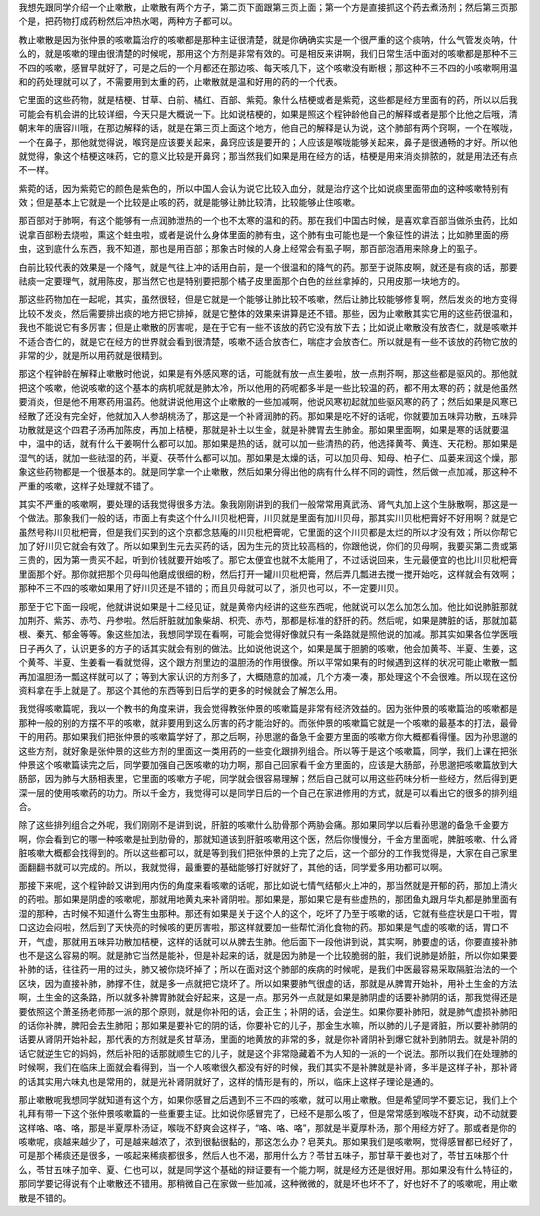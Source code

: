 我想先跟同学介绍一个止嗽散，止嗽散有两个方子，第二页下面跟第三页上面；第一个方是直接抓这个药去煮汤剂；然后第三页那个是，把药物打成药粉然后冲热水喝，两种方子都可以。
 
教止嗽散是因为张仲景的咳嗽篇治疗的咳嗽都是那种主证很清楚，就是你确确实实是一个很严重的这个痰呐，什么气管发炎呐，什么的，就是咳嗽的理由很清楚的时候呢，那用这个方剂是非常有效的。可是相反来讲啊，我们日常生活中面对的咳嗽都是那种不三不四的咳嗽，感冒早就好了，可是之后的一个月都还在那边咳、每天咳几下，这个咳嗽没有断根；那这种不三不四的小咳嗽啊用温和的药处理就可以了，不需要用到太重的药，止嗽散就是温和好用的药的一个代表。
 
它里面的这些药物，就是桔梗、甘草、白前、橘红、百部、紫菀。象什么桔梗或者是紫菀，这些都是经方里面有的药，所以以后我可能会有机会讲的比较详细，今天只是大概说一下。比如说桔梗的，如果是照这个程钟龄他自己的解释或者是那个比他之后哦，清朝末年的唐容川哦，在那边解释的话，就是在第三页上面这个地方，他自己的解释是认为说，这个肺部有两个窍啊，一个在喉咙，一个在鼻子，那他就觉得说，喉窍是应该要关起来，鼻窍应该是要开的；人应该是喉咙能够关起来，鼻子是很通畅的才好。所以他就觉得，象这个桔梗这味药，它的意义比较是开鼻窍；那当然我们如果是用在经方的话，桔梗是用来消炎排脓的，就是用法还有点不一样。
 
紫菀的话，因为紫菀它的颜色是紫色的，所以中国人会认为说它比较入血分，就是治疗这个比如说痰里面带血的这种咳嗽特别有效；但是基本上它就是一个比较是止咳的药，就是能够让肺比较清，比较能够止住咳嗽。
 
那百部对于肺啊，有这个能够有一点润肺泄热的一个也不太寒的温和的药。那在我们中国古时候，是喜欢拿百部当做杀虫药，比如说拿百部粉去烧啦，熏这个蛀虫啦，或者是说什么身体里面的肺有虫，这个肺有虫可能也是一个象征性的讲法；比如肺里面的痨虫，这到底什么东西，我不知道，那也是用百部；那象古时候的人身上经常会有虱子啊，那百部泡酒用来除身上的虱子。
 
白前比较代表的效果是一个降气，就是气往上冲的话用白前，是一个很温和的降气的药。那至于说陈皮啊，就还是有痰的话，那要祛痰一定要理气，就用陈皮，那当然它也是特别要把那个橘子皮里面那个白色的丝丝拿掉的，只用皮那一块地方的。
 
那这些药物加在一起呢，其实，虽然很轻，但是它就是一个能够让肺比较不咳嗽，然后让肺比较能够修复啊，然后发炎的地方变得比较不发炎，然后需要排出痰的地方把它排掉，就是它整体的效果来讲算是还不错。那些，因为止嗽散其实它用的这些药很温和，我也不能说它有多厉害；但是止嗽散的厉害呢，是在于它有一些不该放的药它没有放下去；比如说止嗽散没有放杏仁，就是咳嗽并不适合杏仁的，就是它在经方的世界就会看到很清楚，咳嗽不适合放杏仁，喘症才会放杏仁。所以就是有一些不该放的药物它放的非常的少，就是所以用药就是很精到。
 
那这个程钟龄在解释止嗽散时他说，如果是有外感风寒的话，可能就有放一点生姜啦，放一点荆芥啊，那这些都是驱风的。那他就把这个咳嗽，他说咳嗽的这个基本的病机呢就是肺太冷，所以他用的药呢都多半是一些比较温的药，都不用太寒的药；就是他虽然要消炎，但是他不用寒药用温药。他就讲说他用这个止嗽散的一些加减啊，他说风寒初起就加些驱风寒的药了；然后如果是风寒已经散了还没有完全好，他就加入人参胡桃汤了，那这是一个补肾润肺的药。那如果是吃不好的话呢，你就要加五味异功散，五味异功散就是这个四君子汤再加陈皮，再加上桔梗，那就是补土以生金，就是补脾胃去生肺金。那如果里面啊，如果是寒的话就要温中，温中的话，就有什么干姜啊什么都可以加。那如果是热的话，就可以加一些清热的药，他选择黄芩、黄连、天花粉。那如果是湿气的话，就加一些祛湿的药，半夏、茯苓什么都可以加。那如果是太燥的话，可以加贝母、知母、柏子仁、瓜蒌来润这个燥，那象这些药物都是一个很基本的。就是同学拿一个止嗽散，然后如果分得出他的病有什么样不同的调性，然后做一点加减，那这种不严重的咳嗽，这样子处理就不错了。
 
其实不严重的咳嗽啊，要处理的话我觉得很多方法。象我刚刚讲到的我们一般常常用真武汤、肾气丸加上这个生脉散啊，那这是一个做法。那象我们一般的话，市面上有卖这个什么川贝枇杷膏，川贝就是里面有加川贝母，那其实川贝枇杷膏好不好用啊？就是它虽然号称川贝枇杷膏，但是我们买到的这个京都念慈庵的川贝枇杷膏呢，它里面的这个川贝都是太烂的所以才没有效；所以你帮它加了好川贝它就会有效了。所以如果到生元去买药的话，因为生元的货比较高档的，你跟他说，你们的贝母啊，我要买第二贵或第三贵的，因为第一贵买不起，听到价钱就要开始咳了。那它太便宜也就不太能用了，不过话说回来，生元最便宜的也比川贝枇杷膏里面那个好。那你就把那个贝母叫他磨成很细的粉，然后打开一罐川贝枇杷膏，然后弄几瓢进去搅一搅开始吃，这样就会有效啊；那种不三不四的咳嗽如果用了好川贝还是不错的；而且贝母就可以了，浙贝也可以，不一定要川贝。
 
那至于它下面一段呢，他就讲说如果是十二经见证，就是黄帝内经讲的这些东西呢，他就说可以怎么加怎么加。他比如说肺脏那就加荆芥、紫苏、赤芍、丹参啦。然后肝脏就加象柴胡、枳壳、赤芍，那都是标准的舒肝的药。然后呢，如果是脾脏的话，那就加葛根、秦艽、郁金等等。象这些加法，我想同学现在看啊，可能会觉得好像就只有一条路就是照他说的加减。那其实如果各位学医哦日子再久了，认识更多的方子的话其实就会有别的做法。比如说他说这个，如果是属于胆腑的咳嗽，他会加黄芩、半夏、生姜，这个黄芩、半夏、生姜看一看就觉得，这个跟方剂里边的温胆汤的作用很像。所以平常如果有的时候遇到这样的状况可能止嗽散一瓢再加温胆汤一瓢这样就可以了；等到大家认识的方剂多了，大概随意的加减，几个方凑一凑，那处理这个不会很难。所以现在这份资料拿在手上就是了。那这个其他的东西等到日后学的更多的时候就会了解怎么用。
 
我觉得咳嗽篇呢，我以一个教书的角度来讲，我会觉得教张仲景的咳嗽篇是非常有经济效益的。因为张仲景的咳嗽篇治的咳嗽都是那种一般的别的方摆不平的咳嗽，就非要用到这么厉害的药才能治好的。而张仲景的咳嗽篇它就是一个咳嗽的最基本的打法，最骨干的用药。那如果我们把张仲景的咳嗽篇学好了，那之后啊，孙思邈的备急千金要方里面的咳嗽方你大概都看得懂。因为孙思邈的这些方剂，就好象是张仲景的这些方剂的里面这一类用药的一些变化跟排列组合。所以等于是这个咳嗽篇，同学，我们上课在把张仲景这个咳嗽篇读完之后，同学要加强自己医咳嗽的功力啊，那自己回家看千金方里面的，应该是大肠部，孙思邈把咳嗽篇放到大肠部，因为肺与大肠相表里，它里面的咳嗽方子呢，同学就会很容易理解；然后自己就可以用这些药味分析一些经方，然后得到更深一层的使用咳嗽药的功力。所以千金方，我觉得可以是同学日后的一个自己在家进修用的方式，就是可以看出它的很多的排列组合。
 
除了这些排列组合之外呢，我们刚刚不是讲到说，肝脏的咳嗽什么肋骨那个两胁会痛。那如果同学以后看孙思邈的备急千金要方啊，你会看到它的哪一种咳嗽是扯到肋骨的，那就知道该到肝脏咳嗽用这个医，然后你慢慢分，千金方里面呢，脾脏咳嗽、什么肾脏咳嗽大概都会找得到的。所以这些都可以，就是等到我们把张仲景的上完了之后，这一个部分的工作我觉得是，大家在自己家里面翻翻书就可以完成的。所以，我就觉得，最重要的基础能够打好就好了，其他的话，同学爱多用功都可以啊。
 
那接下来呢，这个程钟龄又讲到用内伤的角度来看咳嗽的话呢，那比如说七情气结郁火上冲的，那当然就是开郁的药，那加上清火的药啦。那如果是阴虚的咳嗽呢，那就用地黄丸来补肾阴啦。那如果是，那如果它是有些虚热的，那团鱼丸跟月华丸都是肺里面有湿的那种，古时候不知道什么寄生虫那种。那还有如果是关于这个人的这个，吃坏了乃至于咳嗽的话，它就有些症状是口干啦，胃口这边会闷啦，然后到了天快亮的时候咳的更厉害啦，那这样就要加一些帮忙消化食物的药。那如果是气虚的咳嗽的话，胃口不开，气虚，那就用五味异功散加桔梗，这样的话就可以从脾去生肺。他后面下一段他讲到说，其实啊，肺要虚的话，你要直接补肺也不是这么容易的啊。就是肺它当然是能补，但是补起来的话，就是因为肺是一个比较脆弱的脏，我们说肺是娇脏，所以你如果要补肺的话，往往药一用的过头，肺又被你烧坏掉了；所以在面对这个肺部的疾病的时候呢，是我们中医最容易采取隔脏治法的一个区块，因为直接补肺，肺撑不住，就是多一点就把它烧坏了。所以如果要肺气很虚的话，那就是从脾胃开始补，用补土生金的方法啊，土生金的这条路，所以就多补脾胃肺就会好起来，这是一点。那另外一点就是如果是肺阴虚的话要补肺阴的话，那我觉得还是要依照这个萧圣扬老师那一派的那个原则，就是你补阳的话，会正生；补阴的话，会逆生。如果你要补肺阳，就是肺气虚损补肺阳的话你补脾，脾阳会去生肺阳；那如果是要补它的阴的话，你要补它的儿子，那金生水嘛，所以肺的儿子是肾脏，所以要补肺阴的话要从肾阴开始补起，那代表的方剂就是炙甘草汤，里面的地黄放的非常的多，就是你补肾阴补到爆它就补到肺阴去。就是补阴的话它就逆生它的妈妈，然后补阳的话那就顺生它的儿子，就是这个非常隐藏着不为人知的一派的一个说法。那所以我们在处理肺的时候啊，我们在临床上面就会看得到，当一个人咳嗽很久都没有好的时候，我们其实不是补脾就是补肾，多半是这样子补，那补肾的话其实用六味丸也是常用的，就是光补肾阴就好了，这样的情形是有的，所以，临床上这样子理论是通的。
 
那止嗽散呢我想同学就知道有这个方，如果你感冒之后遇到不三不四的咳嗽，就可以用止嗽散。但是希望同学不要忘记，我们上个礼拜有带一下这个张仲景咳嗽篇的一些重要主证。比如说你感冒完了，已经不是那么咳了，但是常常感到喉咙不舒爽，动不动就要这样咯、咯、咯，那是半夏厚朴汤证，喉咙不舒爽会这样子，“咯、咯、咯”，那就是半夏厚朴汤，那个用经方好了。那或者是你的咳嗽呢，痰越来越少了，可是越来越浓了，浓到很黏很黏的，那这怎么办？皂荚丸。那如果我们是咳嗽啊，觉得感冒都已经好了，可是那个稀痰还是很多，一咳起来稀痰都很多，然后人也不渴，那用什么方？苓甘五味子，那甘草干姜也对了，苓甘五味那个什么，苓甘五味子加辛、夏、仁也可以，就是同学这个基础的辩证要有一个能力啊，就是经方还是很好用。那如果没有什么特征的，那同学要记得说有个止嗽散还不错用。那稍微自己在家做一些加减，这种微微的，就是坏也坏不了，好也好不了的咳嗽呢，用止嗽散是不错的。
